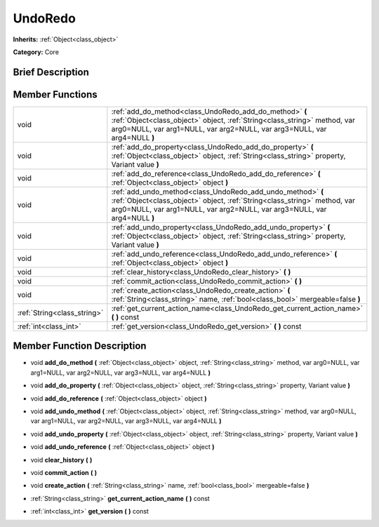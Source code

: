 .. Generated automatically by doc/tools/makerst.py in Godot's source tree.
.. DO NOT EDIT THIS FILE, but the doc/base/classes.xml source instead.

.. _class_UndoRedo:

UndoRedo
========

**Inherits:** :ref:`Object<class_object>`

**Category:** Core

Brief Description
-----------------



Member Functions
----------------

+------------------------------+------------------------------------------------------------------------------------------------------------------------------------------------------------------------------------------------------------------------+
| void                         | :ref:`add_do_method<class_UndoRedo_add_do_method>`  **(** :ref:`Object<class_object>` object, :ref:`String<class_string>` method, var arg0=NULL, var arg1=NULL, var arg2=NULL, var arg3=NULL, var arg4=NULL  **)**     |
+------------------------------+------------------------------------------------------------------------------------------------------------------------------------------------------------------------------------------------------------------------+
| void                         | :ref:`add_do_property<class_UndoRedo_add_do_property>`  **(** :ref:`Object<class_object>` object, :ref:`String<class_string>` property, Variant value  **)**                                                           |
+------------------------------+------------------------------------------------------------------------------------------------------------------------------------------------------------------------------------------------------------------------+
| void                         | :ref:`add_do_reference<class_UndoRedo_add_do_reference>`  **(** :ref:`Object<class_object>` object  **)**                                                                                                              |
+------------------------------+------------------------------------------------------------------------------------------------------------------------------------------------------------------------------------------------------------------------+
| void                         | :ref:`add_undo_method<class_UndoRedo_add_undo_method>`  **(** :ref:`Object<class_object>` object, :ref:`String<class_string>` method, var arg0=NULL, var arg1=NULL, var arg2=NULL, var arg3=NULL, var arg4=NULL  **)** |
+------------------------------+------------------------------------------------------------------------------------------------------------------------------------------------------------------------------------------------------------------------+
| void                         | :ref:`add_undo_property<class_UndoRedo_add_undo_property>`  **(** :ref:`Object<class_object>` object, :ref:`String<class_string>` property, Variant value  **)**                                                       |
+------------------------------+------------------------------------------------------------------------------------------------------------------------------------------------------------------------------------------------------------------------+
| void                         | :ref:`add_undo_reference<class_UndoRedo_add_undo_reference>`  **(** :ref:`Object<class_object>` object  **)**                                                                                                          |
+------------------------------+------------------------------------------------------------------------------------------------------------------------------------------------------------------------------------------------------------------------+
| void                         | :ref:`clear_history<class_UndoRedo_clear_history>`  **(** **)**                                                                                                                                                        |
+------------------------------+------------------------------------------------------------------------------------------------------------------------------------------------------------------------------------------------------------------------+
| void                         | :ref:`commit_action<class_UndoRedo_commit_action>`  **(** **)**                                                                                                                                                        |
+------------------------------+------------------------------------------------------------------------------------------------------------------------------------------------------------------------------------------------------------------------+
| void                         | :ref:`create_action<class_UndoRedo_create_action>`  **(** :ref:`String<class_string>` name, :ref:`bool<class_bool>` mergeable=false  **)**                                                                             |
+------------------------------+------------------------------------------------------------------------------------------------------------------------------------------------------------------------------------------------------------------------+
| :ref:`String<class_string>`  | :ref:`get_current_action_name<class_UndoRedo_get_current_action_name>`  **(** **)** const                                                                                                                              |
+------------------------------+------------------------------------------------------------------------------------------------------------------------------------------------------------------------------------------------------------------------+
| :ref:`int<class_int>`        | :ref:`get_version<class_UndoRedo_get_version>`  **(** **)** const                                                                                                                                                      |
+------------------------------+------------------------------------------------------------------------------------------------------------------------------------------------------------------------------------------------------------------------+

Member Function Description
---------------------------

.. _class_UndoRedo_add_do_method:

- void  **add_do_method**  **(** :ref:`Object<class_object>` object, :ref:`String<class_string>` method, var arg0=NULL, var arg1=NULL, var arg2=NULL, var arg3=NULL, var arg4=NULL  **)**

.. _class_UndoRedo_add_do_property:

- void  **add_do_property**  **(** :ref:`Object<class_object>` object, :ref:`String<class_string>` property, Variant value  **)**

.. _class_UndoRedo_add_do_reference:

- void  **add_do_reference**  **(** :ref:`Object<class_object>` object  **)**

.. _class_UndoRedo_add_undo_method:

- void  **add_undo_method**  **(** :ref:`Object<class_object>` object, :ref:`String<class_string>` method, var arg0=NULL, var arg1=NULL, var arg2=NULL, var arg3=NULL, var arg4=NULL  **)**

.. _class_UndoRedo_add_undo_property:

- void  **add_undo_property**  **(** :ref:`Object<class_object>` object, :ref:`String<class_string>` property, Variant value  **)**

.. _class_UndoRedo_add_undo_reference:

- void  **add_undo_reference**  **(** :ref:`Object<class_object>` object  **)**

.. _class_UndoRedo_clear_history:

- void  **clear_history**  **(** **)**

.. _class_UndoRedo_commit_action:

- void  **commit_action**  **(** **)**

.. _class_UndoRedo_create_action:

- void  **create_action**  **(** :ref:`String<class_string>` name, :ref:`bool<class_bool>` mergeable=false  **)**

.. _class_UndoRedo_get_current_action_name:

- :ref:`String<class_string>`  **get_current_action_name**  **(** **)** const

.. _class_UndoRedo_get_version:

- :ref:`int<class_int>`  **get_version**  **(** **)** const


